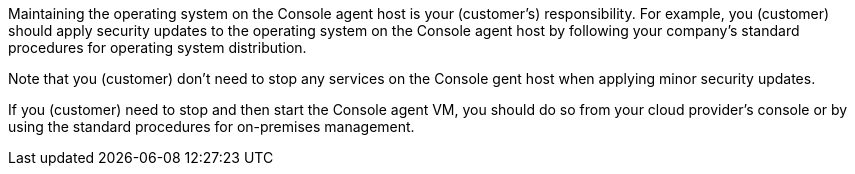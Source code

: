 Maintaining the operating system on the Console agent host is your (customer's) responsibility. For example, you (customer) should apply security updates to the operating system on the Console agent host by following your company's standard procedures for operating system distribution.

Note that you (customer) don't need to stop any services on the Console gent host when applying minor security updates.

If you (customer) need to stop and then start the Console agent VM, you should do so from your cloud provider's console or by using the standard procedures for on-premises management.
